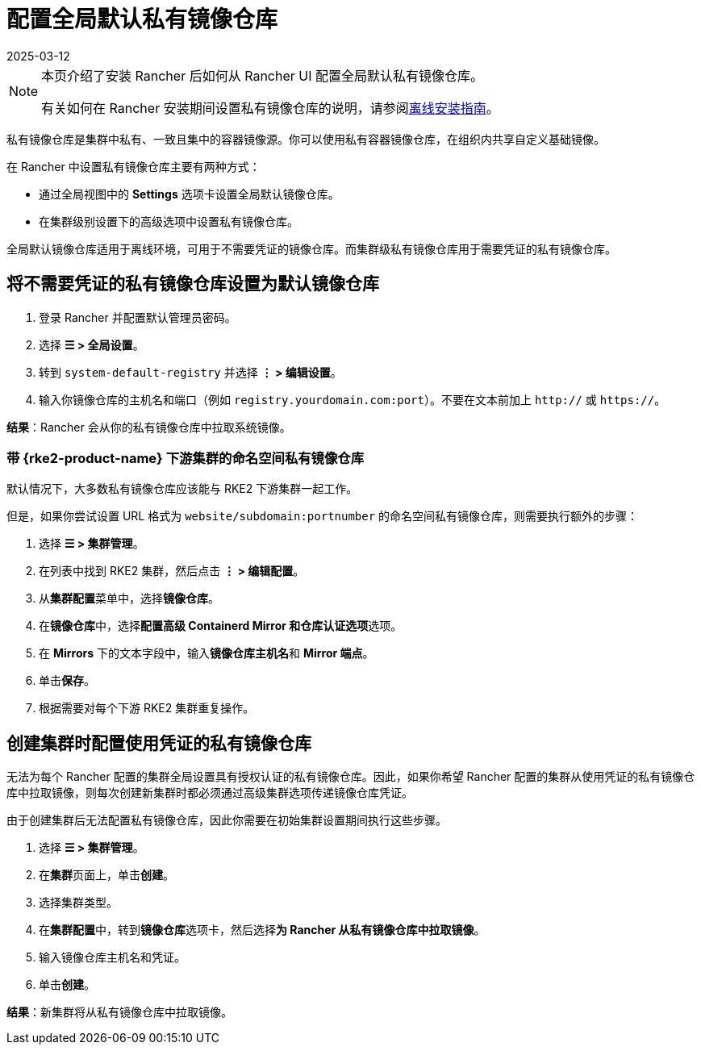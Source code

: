 = 配置全局默认私有镜像仓库
:revdate: 2025-03-12
:page-revdate: {revdate}

[NOTE]
====
本页介绍了安装 Rancher 后如何从 Rancher UI 配置全局默认私有镜像仓库。

有关如何在 Rancher 安装期间设置私有镜像仓库的说明，请参阅xref:installation-and-upgrade/other-installation-methods/air-gapped/air-gapped.adoc[离线安装指南]。
====


私有镜像仓库是集群中私有、一致且集中的容器镜像源。你可以使用私有容器镜像仓库，在组织内共享自定义基础镜像。

在 Rancher 中设置私有镜像仓库主要有两种方式：

* 通过全局视图中的 *Settings* 选项卡设置全局默认镜像仓库。
* 在集群级别设置下的高级选项中设置私有镜像仓库。

全局默认镜像仓库适用于离线环境，可用于不需要凭证的镜像仓库。而集群级私有镜像仓库用于需要凭证的私有镜像仓库。

== 将不需要凭证的私有镜像仓库设置为默认镜像仓库

. 登录 Rancher 并配置默认管理员密码。
. 选择 *☰ > 全局设置*。
. 转到 `system-default-registry` 并选择 *⋮ > 编辑设置*。
. 输入你镜像仓库的主机名和端口（例如 `registry.yourdomain.com:port`）。不要在文本前加上 `http://` 或 `https://`。

*结果*：Rancher 会从你的私有镜像仓库中拉取系统镜像。

=== 带 {rke2-product-name} 下游集群的命名空间私有镜像仓库

默认情况下，大多数私有镜像仓库应该能与 RKE2 下游集群一起工作。

但是，如果你尝试设置 URL 格式为 `website/subdomain:portnumber` 的命名空间私有镜像仓库，则需要执行额外的步骤：

. 选择 *☰ > 集群管理*。
. 在列表中找到 RKE2 集群，然后点击 *⋮ > 编辑配置*。
. 从**集群配置**菜单中，选择**镜像仓库**。
. 在**镜像仓库**中，选择**配置高级 Containerd Mirror 和仓库认证选项**选项。
. 在 *Mirrors* 下的文本字段中，输入**镜像仓库主机名**和 *Mirror 端点*。
. 单击**保存**。
. 根据需要对每个下游 RKE2 集群重复操作。

== 创建集群时配置使用凭证的私有镜像仓库

无法为每个 Rancher 配置的集群全局设置具有授权认证的私有镜像仓库。因此，如果你希望 Rancher 配置的集群从使用凭证的私有镜像仓库中拉取镜像，则每次创建新集群时都必须通过高级集群选项传递镜像仓库凭证。

由于创建集群后无法配置私有镜像仓库，因此你需要在初始集群设置期间执行这些步骤。

. 选择 *☰ > 集群管理*。
. 在**集群**页面上，单击**创建**。
. 选择集群类型。
. 在**集群配置**中，转到**镜像仓库**选项卡，然后选择**为 Rancher 从私有镜像仓库中拉取镜像**。
. 输入镜像仓库主机名和凭证。
. 单击**创建**。

*结果*：新集群将从私有镜像仓库中拉取镜像。
